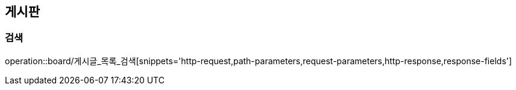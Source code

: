 [[게시판-API]]
== 게시판
=== 검색
operation::board/게시글_목록_검색[snippets='http-request,path-parameters,request-parameters,http-response,response-fields']